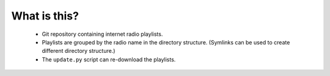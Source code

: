 What is this?
=============

 - Git repository containing internet radio playlists.
 - Playlists are grouped by the radio name in the directory structure.
   (Symlinks can be used to create different directory structure.)
 - The ``update.py`` script can re-download the playlists.
